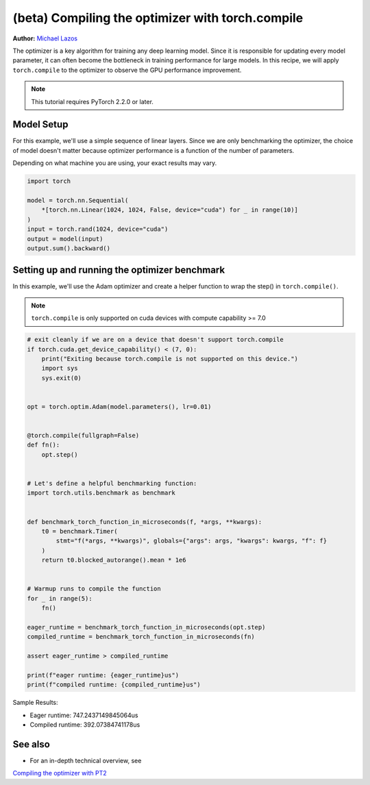 (beta) Compiling the optimizer with torch.compile
==========================================================================================

**Author:** `Michael Lazos <https://github.com/mlazos>`_

The optimizer is a key algorithm for training any deep learning model.
Since it is responsible for updating every model parameter, it can often
become the bottleneck in training performance for large models. In this recipe, 
we will apply ``torch.compile`` to the optimizer to observe the GPU performance 
improvement.

.. note::

   This tutorial requires PyTorch 2.2.0 or later.

Model Setup
~~~~~~~~~~~~~~~~~~~~~
For this example, we'll use a simple sequence of linear layers.
Since we are only benchmarking the optimizer, the choice of model doesn't matter
because optimizer performance is a function of the number of parameters.

Depending on what machine you are using, your exact results may vary.

.. code-block:: python

   import torch
   
   model = torch.nn.Sequential(
       *[torch.nn.Linear(1024, 1024, False, device="cuda") for _ in range(10)]
   )
   input = torch.rand(1024, device="cuda")
   output = model(input)
   output.sum().backward()

Setting up and running the optimizer benchmark
~~~~~~~~~~~~~~~~~~~~~~~~~~~~~~~~~~~~~~~~~~~~~~~~~~~~~~~~~~~~~
In this example, we'll use the Adam optimizer
and create a helper function to wrap the step()
in ``torch.compile()``.

.. note::
   
   ``torch.compile`` is only supported on cuda devices with compute capability >= 7.0

.. code-block:: python

   # exit cleanly if we are on a device that doesn't support torch.compile
   if torch.cuda.get_device_capability() < (7, 0):
       print("Exiting because torch.compile is not supported on this device.")
       import sys
       sys.exit(0)


   opt = torch.optim.Adam(model.parameters(), lr=0.01)


   @torch.compile(fullgraph=False)
   def fn():
       opt.step()
   
   
   # Let's define a helpful benchmarking function:
   import torch.utils.benchmark as benchmark
   
   
   def benchmark_torch_function_in_microseconds(f, *args, **kwargs):
       t0 = benchmark.Timer(
           stmt="f(*args, **kwargs)", globals={"args": args, "kwargs": kwargs, "f": f}
       )
       return t0.blocked_autorange().mean * 1e6


   # Warmup runs to compile the function
   for _ in range(5):
       fn()
   
   eager_runtime = benchmark_torch_function_in_microseconds(opt.step)
   compiled_runtime = benchmark_torch_function_in_microseconds(fn)
   
   assert eager_runtime > compiled_runtime
   
   print(f"eager runtime: {eager_runtime}us")
   print(f"compiled runtime: {compiled_runtime}us")

Sample Results:

* Eager runtime: 747.2437149845064us
* Compiled runtime: 392.07384741178us

See also
~~~~~~~~

* For an in-depth technical overview, see
`Compiling the optimizer with PT2 <https://dev-discuss.pytorch.org/t/compiling-the-optimizer-with-pt2/1669>`__
